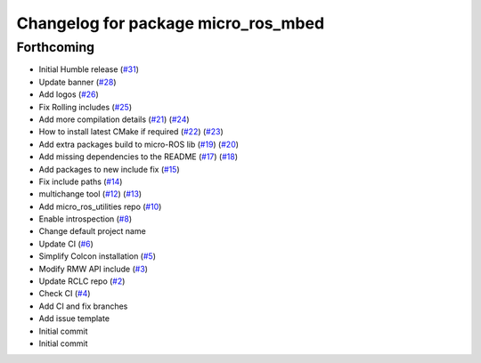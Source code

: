 ^^^^^^^^^^^^^^^^^^^^^^^^^^^^^^^^^^^^
Changelog for package micro_ros_mbed
^^^^^^^^^^^^^^^^^^^^^^^^^^^^^^^^^^^^

Forthcoming
-----------
* Initial Humble release (`#31 <https://github.com/micro-ROS/micro_ros_mbed/issues/31>`_)
* Update banner (`#28 <https://github.com/micro-ROS/micro_ros_mbed/issues/28>`_)
* Add logos (`#26 <https://github.com/micro-ROS/micro_ros_mbed/issues/26>`_)
* Fix Rolling includes (`#25 <https://github.com/micro-ROS/micro_ros_mbed/issues/25>`_)
* Add more compilation details (`#21 <https://github.com/micro-ROS/micro_ros_mbed/issues/21>`_) (`#24 <https://github.com/micro-ROS/micro_ros_mbed/issues/24>`_)
* How to install latest CMake if required (`#22 <https://github.com/micro-ROS/micro_ros_mbed/issues/22>`_) (`#23 <https://github.com/micro-ROS/micro_ros_mbed/issues/23>`_)
* Add extra packages build to micro-ROS lib (`#19 <https://github.com/micro-ROS/micro_ros_mbed/issues/19>`_) (`#20 <https://github.com/micro-ROS/micro_ros_mbed/issues/20>`_)
* Add missing dependencies to the README (`#17 <https://github.com/micro-ROS/micro_ros_mbed/issues/17>`_) (`#18 <https://github.com/micro-ROS/micro_ros_mbed/issues/18>`_)
* Add packages to new include fix (`#15 <https://github.com/micro-ROS/micro_ros_mbed/issues/15>`_)
* Fix include paths (`#14 <https://github.com/micro-ROS/micro_ros_mbed/issues/14>`_)
* multichange tool (`#12 <https://github.com/micro-ROS/micro_ros_mbed/issues/12>`_) (`#13 <https://github.com/micro-ROS/micro_ros_mbed/issues/13>`_)
* Add micro_ros_utilities repo (`#10 <https://github.com/micro-ROS/micro_ros_mbed/issues/10>`_)
* Enable introspection (`#8 <https://github.com/micro-ROS/micro_ros_mbed/issues/8>`_)
* Change default project name
* Update CI (`#6 <https://github.com/micro-ROS/micro_ros_mbed/issues/6>`_)
* Simplify Colcon installation (`#5 <https://github.com/micro-ROS/micro_ros_mbed/issues/5>`_)
* Modify RMW API include (`#3 <https://github.com/micro-ROS/micro_ros_mbed/issues/3>`_)
* Update RCLC repo (`#2 <https://github.com/micro-ROS/micro_ros_mbed/issues/2>`_)
* Check CI (`#4 <https://github.com/micro-ROS/micro_ros_mbed/issues/4>`_)
* Add CI and fix branches
* Add issue template
* Initial commit
* Initial commit
